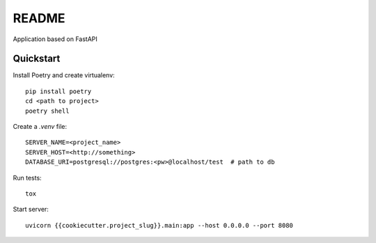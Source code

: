 README
======

Application based on FastAPI


Quickstart
----------

Install Poetry and create virtualenv::

    pip install poetry
    cd <path to project>
    poetry shell

Create a `.venv` file::

    SERVER_NAME=<project_name>
    SERVER_HOST=<http://something>
    DATABASE_URI=postgresql://postgres:<pw>@localhost/test  # path to db

Run tests::

    tox


Start server::

    uvicorn {{cookiecutter.project_slug}}.main:app --host 0.0.0.0 --port 8080
